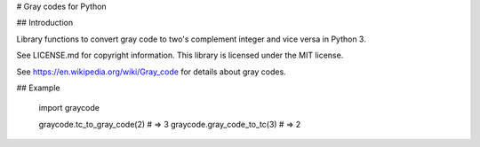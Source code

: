 # Gray codes for Python

## Introduction

Library functions to convert gray code to two's complement integer and
vice versa in Python 3.

See LICENSE.md for copyright information. This library is licensed under the
MIT license.

See https://en.wikipedia.org/wiki/Gray_code for details about gray codes.

## Example

    import graycode

    graycode.tc_to_gray_code(2)
    # => 3
    graycode.gray_code_to_tc(3)
    # => 2


